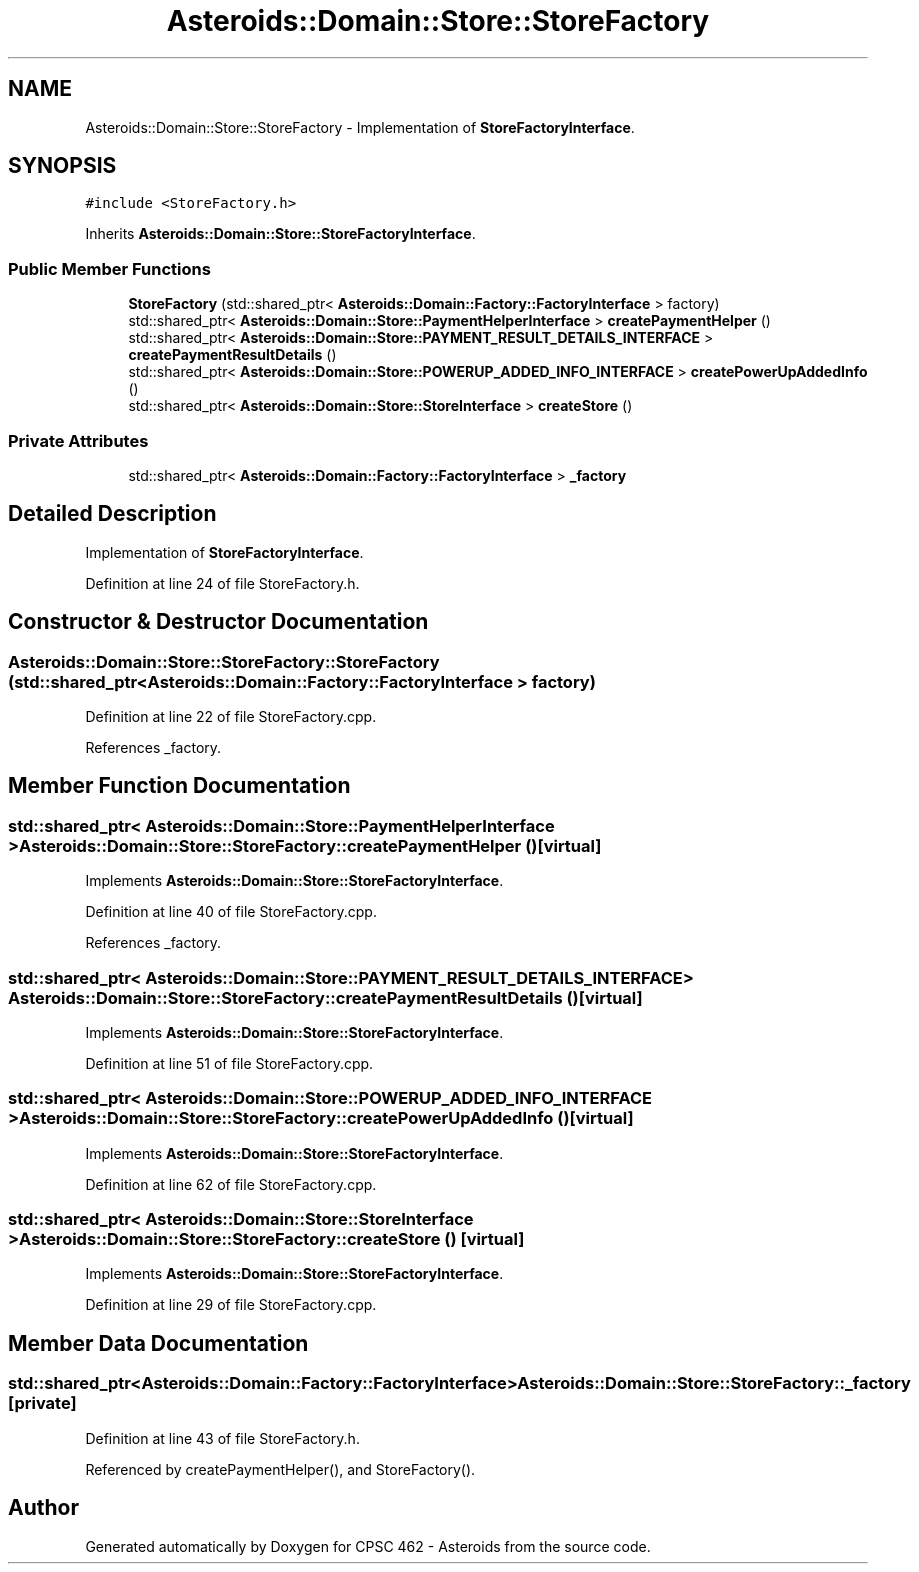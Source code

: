 .TH "Asteroids::Domain::Store::StoreFactory" 3 "Fri Dec 14 2018" "CPSC 462 - Asteroids" \" -*- nroff -*-
.ad l
.nh
.SH NAME
Asteroids::Domain::Store::StoreFactory \- Implementation of \fBStoreFactoryInterface\fP\&.  

.SH SYNOPSIS
.br
.PP
.PP
\fC#include <StoreFactory\&.h>\fP
.PP
Inherits \fBAsteroids::Domain::Store::StoreFactoryInterface\fP\&.
.SS "Public Member Functions"

.in +1c
.ti -1c
.RI "\fBStoreFactory\fP (std::shared_ptr< \fBAsteroids::Domain::Factory::FactoryInterface\fP > factory)"
.br
.ti -1c
.RI "std::shared_ptr< \fBAsteroids::Domain::Store::PaymentHelperInterface\fP > \fBcreatePaymentHelper\fP ()"
.br
.ti -1c
.RI "std::shared_ptr< \fBAsteroids::Domain::Store::PAYMENT_RESULT_DETAILS_INTERFACE\fP > \fBcreatePaymentResultDetails\fP ()"
.br
.ti -1c
.RI "std::shared_ptr< \fBAsteroids::Domain::Store::POWERUP_ADDED_INFO_INTERFACE\fP > \fBcreatePowerUpAddedInfo\fP ()"
.br
.ti -1c
.RI "std::shared_ptr< \fBAsteroids::Domain::Store::StoreInterface\fP > \fBcreateStore\fP ()"
.br
.in -1c
.SS "Private Attributes"

.in +1c
.ti -1c
.RI "std::shared_ptr< \fBAsteroids::Domain::Factory::FactoryInterface\fP > \fB_factory\fP"
.br
.in -1c
.SH "Detailed Description"
.PP 
Implementation of \fBStoreFactoryInterface\fP\&. 
.PP
Definition at line 24 of file StoreFactory\&.h\&.
.SH "Constructor & Destructor Documentation"
.PP 
.SS "Asteroids::Domain::Store::StoreFactory::StoreFactory (std::shared_ptr< \fBAsteroids::Domain::Factory::FactoryInterface\fP > factory)"

.PP
Definition at line 22 of file StoreFactory\&.cpp\&.
.PP
References _factory\&.
.SH "Member Function Documentation"
.PP 
.SS "std::shared_ptr< \fBAsteroids::Domain::Store::PaymentHelperInterface\fP > Asteroids::Domain::Store::StoreFactory::createPaymentHelper ()\fC [virtual]\fP"

.PP
Implements \fBAsteroids::Domain::Store::StoreFactoryInterface\fP\&.
.PP
Definition at line 40 of file StoreFactory\&.cpp\&.
.PP
References _factory\&.
.SS "std::shared_ptr< \fBAsteroids::Domain::Store::PAYMENT_RESULT_DETAILS_INTERFACE\fP > Asteroids::Domain::Store::StoreFactory::createPaymentResultDetails ()\fC [virtual]\fP"

.PP
Implements \fBAsteroids::Domain::Store::StoreFactoryInterface\fP\&.
.PP
Definition at line 51 of file StoreFactory\&.cpp\&.
.SS "std::shared_ptr< \fBAsteroids::Domain::Store::POWERUP_ADDED_INFO_INTERFACE\fP > Asteroids::Domain::Store::StoreFactory::createPowerUpAddedInfo ()\fC [virtual]\fP"

.PP
Implements \fBAsteroids::Domain::Store::StoreFactoryInterface\fP\&.
.PP
Definition at line 62 of file StoreFactory\&.cpp\&.
.SS "std::shared_ptr< \fBAsteroids::Domain::Store::StoreInterface\fP > Asteroids::Domain::Store::StoreFactory::createStore ()\fC [virtual]\fP"

.PP
Implements \fBAsteroids::Domain::Store::StoreFactoryInterface\fP\&.
.PP
Definition at line 29 of file StoreFactory\&.cpp\&.
.SH "Member Data Documentation"
.PP 
.SS "std::shared_ptr<\fBAsteroids::Domain::Factory::FactoryInterface\fP> Asteroids::Domain::Store::StoreFactory::_factory\fC [private]\fP"

.PP
Definition at line 43 of file StoreFactory\&.h\&.
.PP
Referenced by createPaymentHelper(), and StoreFactory()\&.

.SH "Author"
.PP 
Generated automatically by Doxygen for CPSC 462 - Asteroids from the source code\&.
